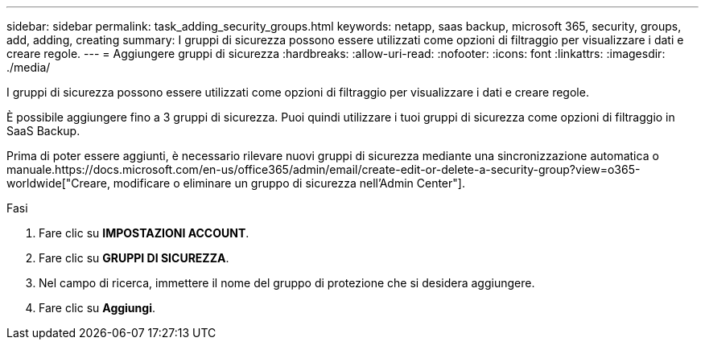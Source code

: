 ---
sidebar: sidebar 
permalink: task_adding_security_groups.html 
keywords: netapp, saas backup, microsoft 365, security, groups, add, adding, creating 
summary: I gruppi di sicurezza possono essere utilizzati come opzioni di filtraggio per visualizzare i dati e creare regole. 
---
= Aggiungere gruppi di sicurezza
:hardbreaks:
:allow-uri-read: 
:nofooter: 
:icons: font
:linkattrs: 
:imagesdir: ./media/


[role="lead"]
I gruppi di sicurezza possono essere utilizzati come opzioni di filtraggio per visualizzare i dati e creare regole.

È possibile aggiungere fino a 3 gruppi di sicurezza. Puoi quindi utilizzare i tuoi gruppi di sicurezza come opzioni di filtraggio in SaaS Backup.

Prima di poter essere aggiunti, è necessario rilevare nuovi gruppi di sicurezza mediante una sincronizzazione automatica o manuale.https://docs.microsoft.com/en-us/office365/admin/email/create-edit-or-delete-a-security-group?view=o365-worldwide["Creare, modificare o eliminare un gruppo di sicurezza nell'Admin Center"].

.Fasi
. Fare clic su *IMPOSTAZIONI ACCOUNT*.
. Fare clic su *GRUPPI DI SICUREZZA*.
. Nel campo di ricerca, immettere il nome del gruppo di protezione che si desidera aggiungere.
. Fare clic su *Aggiungi*.

